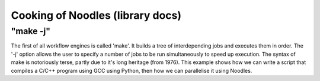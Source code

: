 Cooking of Noodles (library docs)
=================================

"make -j"
~~~~~~~~~

The first of all workflow engines is called 'make'. It builds a tree of interdepending jobs and executes them in order. The '-j' option allows the user to specify a number of jobs to be run simultaneously to speed up execution. The syntax of make is notoriously terse, partly due to it's long heritage (from 1976). This example shows how we can write a script that compiles a C/C++ program using GCC using Python, then how we can parallelise it using Noodles.



